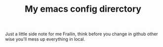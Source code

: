 #+TITLE:My emacs config direrctory
Just a little side note for me
Frailin, think before you change in github
other wise you'll mess up everything in local.
